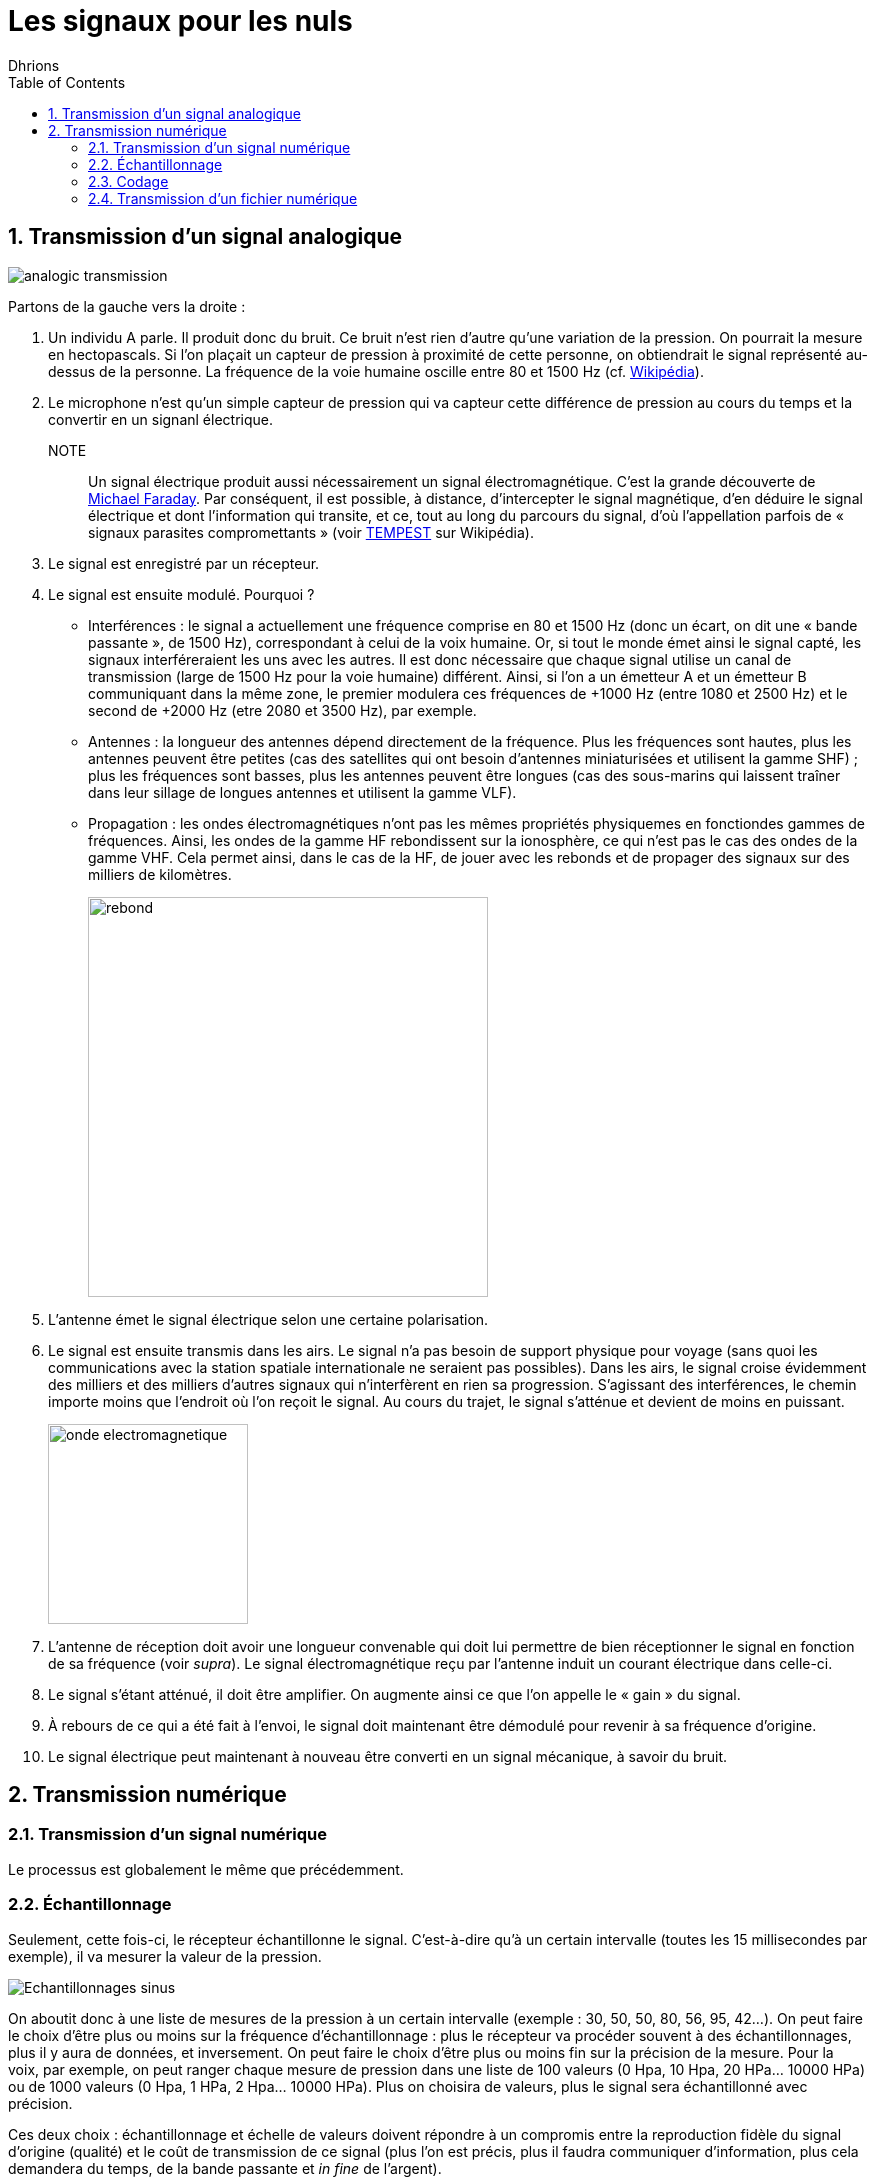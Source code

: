 = Les signaux pour les nuls
:author: Dhrions
:toc:
:toclevels: 4
:sectnums:

== Transmission d'un signal analogique

image::analogic-transmission.png[]

Partons de la gauche vers la droite :

. Un individu A parle. Il produit donc du bruit. Ce bruit n'est rien  d'autre qu'une variation de la pression. On pourrait la mesure en hectopascals. Si l'on plaçait un capteur de pression à proximité de cette personne, on obtiendrait le signal représenté au-dessus de la personne. La fréquence de la voie humaine oscille entre 80 et 1500 Hz (cf. https://fr.wikipedia.org/wiki/Voix_humaine#M%C3%A9canismes_vocaux[Wikipédia]).
. Le microphone n'est qu'un simple capteur de pression qui va capteur cette différence de pression au cours du temps et la convertir en un signanl électrique.
NOTE:: Un signal électrique produit aussi nécessairement un signal électromagnétique. C'est la grande découverte de https://fr.wikipedia.org/wiki/Michael_Faraday[Michael Faraday]. Par conséquent, il est possible, à distance, d'intercepter le signal magnétique, d'en déduire le signal électrique et dont l'information qui transite, et ce, tout au long du parcours du signal, d'où l'appellation parfois de « signaux parasites compromettants » (voir https://fr.wikipedia.org/wiki/TEMPEST[TEMPEST] sur Wikipédia).
. Le signal est enregistré par un récepteur.
. Le signal est ensuite modulé. Pourquoi ?
* Interférences : le signal a actuellement une fréquence comprise en 80 et 1500 Hz (donc un écart, on dit une « bande passante », de 1500 Hz), correspondant à celui de la voix humaine. Or, si tout le monde émet ainsi le signal capté, les signaux interféreraient les uns avec les autres. Il est donc nécessaire que chaque signal utilise un canal de transmission (large de 1500 Hz pour la voie humaine) différent. Ainsi, si l'on a un émetteur A et un émetteur B communiquant dans la même zone, le premier modulera ces fréquences de +1000 Hz (entre 1080 et 2500 Hz) et le second de +2000 Hz (etre 2080 et 3500 Hz), par exemple.
* Antennes : la longueur des antennes dépend directement de la fréquence. Plus les fréquences sont hautes, plus les antennes peuvent être petites (cas des satellites qui ont besoin d'antennes miniaturisées et utilisent la gamme SHF) ; plus les fréquences sont basses, plus les antennes peuvent être longues (cas des sous-marins qui laissent traîner dans leur sillage de longues antennes et utilisent la gamme VLF).
* Propagation : les ondes électromagnétiques n'ont pas les mêmes propriétés physiquemes en fonctiondes gammes de fréquences. Ainsi, les ondes de la gamme HF rebondissent sur la ionosphère, ce qui n'est pas le cas des ondes de la gamme VHF. Cela permet ainsi, dans le cas de la HF, de jouer avec les rebonds et de propager des signaux sur des milliers de kilomètres.
+
image::rebond.png[width=400, align=center]
+
. L'antenne émet le signal électrique selon une certaine polarisation.
. Le signal est ensuite transmis dans les airs. Le signal n'a pas besoin de support physique pour voyage (sans quoi les communications avec la station spatiale internationale ne seraient pas possibles).
Dans les airs, le signal croise évidemment des milliers et des milliers d'autres signaux qui n'interfèrent en rien sa progression.
S'agissant des interférences, le chemin importe moins que l'endroit où l'on reçoit le signal.
Au cours du trajet, le signal s'atténue et devient de moins en puissant.
+
image::onde_electromagnetique.png[width=200]
+
. L'antenne de réception doit avoir une longueur convenable qui doit lui permettre de bien réceptionner le signal en fonction de sa fréquence (voir _supra_).
Le signal électromagnétique reçu par l'antenne induit un courant électrique dans celle-ci.
. Le signal s'étant atténué, il doit être amplifier.
On augmente ainsi ce que l'on appelle le « gain » du signal.
. À rebours de ce qui a été fait à l'envoi, le signal doit maintenant être démodulé pour revenir à sa fréquence d'origine.
. Le signal électrique peut maintenant à nouveau être converti en un signal mécanique, à savoir du bruit.

== Transmission numérique

=== Transmission d'un signal numérique

Le processus est globalement le même que précédemment.

=== Échantillonnage

Seulement, cette fois-ci, le récepteur échantillonne le signal.
C'est-à-dire qu'à un certain intervalle (toutes les 15 millisecondes par exemple), il va mesurer la valeur de la pression.

image::Echantillonnages_sinus.png[]

On aboutit donc à une liste de mesures de la pression à un certain intervalle (exemple : 30, 50, 50, 80, 56, 95, 42...).
On peut faire le choix d'être plus ou moins sur la fréquence d'échantillonnage : plus le récepteur va procéder souvent à des échantillonnages, plus il y aura de données, et inversement.
On peut faire le choix d'être plus ou moins fin sur la précision de la mesure.
Pour la voix, par exemple, on peut ranger chaque mesure de pression dans une liste de 100 valeurs (0 Hpa, 10 Hpa, 20 HPa... 10000 HPa) ou de 1000 valeurs (0 Hpa, 1 HPa, 2 Hpa... 10000 HPa).
Plus on choisira de valeurs, plus le signal sera échantillonné avec précision.

Ces deux choix : échantillonnage et échelle de valeurs doivent répondre à un compromis entre la reproduction fidèle du signal d'origine (qualité) et le coût de transmission de ce signal (plus l'on est précis, plus il faudra communiquer d'information, plus cela demandera du temps, de la bande passante et _in fine_ de l'argent).

Le https://fr.wikipedia.org/wiki/Th%C3%A9or%C3%A8me_d'%C3%A9chantillonnage[théorème de Nyquist-Shannon] et d'autres découvertes ultérieures permettent de trouver de faire des choix optimaux en fonction du choix humain.
Car dans tous les cas, le compromis qui doit être trouvé dépend d'un choix humain.

La liste de valeurs obtenues (exemple : 30, 50, 50, 80,56, 95, 42...) est convertie en base binaire (exemple : 11110, 110010, 110010, 1010000, 111000, 1011111, 101010...).
Maintenant, le problème est le suivant : lorsque le récepteur recevra cette suite de nombres binaires (exemple : 11110, 110010, 110010, 1010000, 111000, 1011111, 101010...), il pourra les convertir facilement en base décimale (exemple : 30, 50, 50,80, 56, 95, 42...), cependant, comment fait-il pour les interpréter ?
C'est là qu'il est important que l'émetteur et le destinataire ait convenu d'un *code* au préalable.

=== Codage

En effet, encore faut-il que le destinataire sache que l'émetteur va lui envoyer une suite de nombre et que chaque nombre va correspondre à l'ordonnée du signal reçu.

On peut prendre l'exemple du Morse. Si je reçois une communication avec des points et des traits sans connaître l'existence même du Morse, je ne peux pas comprendre la signification de ces caractères.
En revanche, si on me fournit une table d'équivalence (trois points signifient « S » et trois traits « O », etc.), je vais pouvoir *décoder*.

WARNING: Il ne peut y avoir de code sans table d'équivalence.

C'est ainsi que fonctionne les codes public comme le code Morse.

image::International_Morse_Code.svg.png[]

Ou comme le code ASCII.

image::ascii.webp[]

Ou comme les codes secrets tel le https://fr.wikipedia.org/wiki/Chiffre_des_francs-ma%C3%A7ons[chiffre des francs maçons].

image:https://upload.wikimedia.org/wikipedia/commons/d/d2/Pigpen_for_Wikipedia.png[title=Par Original téléversé par Dake sur Wikipédia français. — Transféré de fr.wikipedia à Commons., FAL, https://commons.wikimedia.org/w/index.php?curid=2347090]

=== Transmission d'un fichier numérique